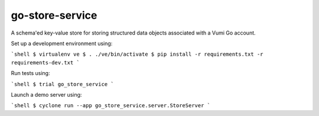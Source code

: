 go-store-service
================

A schema'ed key-value store for storing structured data objects associated with a Vumi Go account.

Set up a development environment using:

```shell
$ virtualenv ve
$ . ./ve/bin/activate
$ pip install -r requirements.txt -r requirements-dev.txt
```

Run tests using:

```shell
$ trial go_store_service
```

Launch a demo server using:

```shell
$ cyclone run --app go_store_service.server.StoreServer
```
